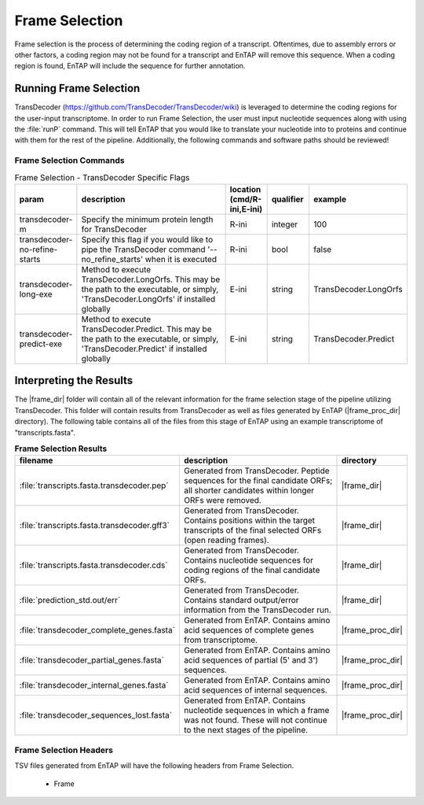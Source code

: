 .. |frame_dir| replace:: :file:`/frame_selection/TransDecoder`
.. |frame_proc_dir| replace:: :file:`/frame_selection/TransDecoder/processed`
.. |transdecoder_git| replace:: https://github.com/TransDecoder/TransDecoder/wiki

Frame Selection
=============================
Frame selection is the process of determining the coding region of a transcript. Oftentimes, due to assembly errors or other factors, a coding region may not be found for a transcript and EnTAP will remove
this sequence. When a coding region is found, EnTAP will include the sequence for further annotation.

Running Frame Selection
------------------------------
TransDecoder (|transdecoder_git|) is leveraged to determine the coding regions for the user-input transcriptome. In order to run Frame Selection, the user must input nucleotide sequences along with using the :file:`runP` command. This will tell EnTAP that you would like to translate your nucleotide into to proteins and continue with them for the rest of the pipeline. Additionally, the following commands and software paths should be reviewed!

Frame Selection Commands
^^^^^^^^^^^^^^^^^^^^^^^^^^^^^^^

.. list-table:: Frame Selection - TransDecoder Specific Flags
   :align: left
   :widths: 10 50 10 10 10 
   :header-rows: 1    
   
   * - param
     - description
     - location (cmd/R-ini,E-ini)
     - qualifier
     - example
   * - transdecoder-m
     - Specify the minimum protein length for TransDecoder
     - R-ini
     - integer
     - 100
   * - transdecoder-no-refine-starts
     - Specify this flag if you would like to pipe the TransDecoder command '--no_refine_starts' when it is executed
     - R-ini
     - bool
     - false
   * - transdecoder-long-exe
     - Method to execute TransDecoder.LongOrfs. This may be the path to the executable, or simply, 'TransDecoder.LongOrfs' if installed globally
     - E-ini
     - string
     - TransDecoder.LongOrfs
   * - transdecoder-predict-exe
     - Method to execute TransDecoder.Predict. This may be the path to the executable, or simply, 'TransDecoder.Predict' if installed globally
     - E-ini
     - string
     - TransDecoder.Predict

Interpreting the Results
-------------------------------
The |frame_dir| folder will contain all of the relevant information for the frame selection stage of the pipeline utilizing TransDecoder. This folder will contain results from TransDecoder as well as files generated by EnTAP (|frame_proc_dir| directory). The following table contains all of the files from this stage of EnTAP using an example transcriptome of "transcripts.fasta".

.. list-table:: **Frame Selection Results**
   :align: left
   :widths: 10 50 10
   :header-rows: 1    
   
   * - filename
     - description
     - directory
   * - :file:`transcripts.fasta.transdecoder.pep`
     - Generated from TransDecoder. Peptide sequences for the final candidate ORFs; all shorter candidates within longer ORFs were removed.
     - |frame_dir|
   * - :file:`transcripts.fasta.transdecoder.gff3`
     - Generated from TransDecoder. Contains positions within the target transcripts of the final selected ORFs (open reading frames).
     - |frame_dir|
   * - :file:`transcripts.fasta.transdecoder.cds`
     - Generated from TransDecoder. Contains nucleotide sequences for coding regions of the final candidate ORFs.
     - |frame_dir|
   * - :file:`prediction_std.out/err`
     - Generated from TransDecoder. Contains standard output/error information from the TransDecoder run.
     - |frame_dir|
   * - :file:`transdecoder_complete_genes.fasta`
     - Generated from EnTAP. Contains amino acid sequences of complete genes from transcriptome.
     - |frame_proc_dir|
   * - :file:`transdecoder_partial_genes.fasta`
     - Generated from EnTAP. Contains amino acid sequences of partial (5' and 3') sequences.
     - |frame_proc_dir|
   * - :file:`transdecoder_internal_genes.fasta`
     - Generated from EnTAP. Contains amino acid sequences of internal sequences.
     - |frame_proc_dir|
   * - :file:`transdecoder_sequences_lost.fasta`
     - Generated from EnTAP. Contains nucleotide sequences in which a frame was not found. These will not continue to the next stages of the pipeline.
     - |frame_proc_dir|
	 

Frame Selection Headers
^^^^^^^^^^^^^^^^^^^^^^^^^^^^^^^^^^
TSV files generated from EnTAP will have the following headers from Frame Selection.

    * Frame
